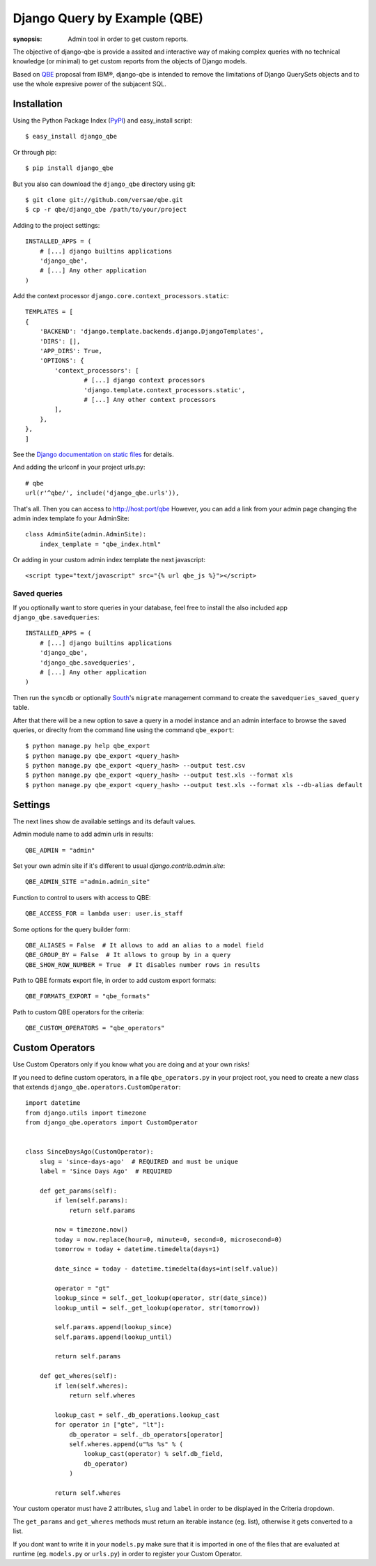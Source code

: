 Django Query by Example (QBE)
=============================

:synopsis: Admin tool in order to get custom reports.

The objective of django-qbe is provide a assited and interactive way of making
complex queries with no technical knowledge (or minimal) to get custom reports
from the objects of Django models.

Based on QBE_ proposal from IBM®, django-qbe is intended to remove the
limitations of Django QuerySets objects and to use the whole expresive power of
the subjacent SQL.


Installation
------------

Using the Python Package Index (PyPI_) and easy_install script::

  $ easy_install django_qbe

Or through pip::

  $ pip install django_qbe

But you also can download the ``django_qbe`` directory using git::

  $ git clone git://github.com/versae/qbe.git
  $ cp -r qbe/django_qbe /path/to/your/project

Adding to the project settings::

  INSTALLED_APPS = (
      # [...] django builtins applications
      'django_qbe',
      # [...] Any other application
  )

Add the context processor ``django.core.context_processors.static``::

    TEMPLATES = [
    {
        'BACKEND': 'django.template.backends.django.DjangoTemplates',
        'DIRS': [],
        'APP_DIRS': True,
        'OPTIONS': {
            'context_processors': [
                    # [...] django context processors
                    'django.template.context_processors.static',
                    # [...] Any other context processors
            ],
        },
    },
    ]

See the `Django documentation on static files`__ for details.

__ staticfiles_

And adding the urlconf in your project urls.py::

    # qbe
    url(r'^qbe/', include('django_qbe.urls')),

That's all. Then you can access to http://host:port/qbe
However, you can add a link from your admin page changing the admin index
template fo your AdminSite::

  class AdminSite(admin.AdminSite):
      index_template = "qbe_index.html"

Or adding in your custom admin index template the next javascript::

  <script type="text/javascript" src="{% url qbe_js %}"></script>

Saved queries
^^^^^^^^^^^^^

If you optionally want to store queries in your database, feel free to
install the also included app ``django_qbe.savedqueries``::

  INSTALLED_APPS = (
      # [...] django builtins applications
      'django_qbe',
      'django_qbe.savedqueries',
      # [...] Any other application
  )

Then run the ``syncdb`` or optionally South_'s ``migrate`` management command
to create the ``savedqueries_saved_query`` table.

After that there will be a new option to save a query in a model instance and
an admin interface to browse the saved queries, or direclty from the command
line using the command ``qbe_export``::

  $ python manage.py help qbe_export
  $ python manage.py qbe_export <query_hash>
  $ python manage.py qbe_export <query_hash> --output test.csv
  $ python manage.py qbe_export <query_hash> --output test.xls --format xls
  $ python manage.py qbe_export <query_hash> --output test.xls --format xls --db-alias default

.. _South: http://south.readthedocs.org/

Settings
--------

The next lines show de available settings and its default values.

Admin module name to add admin urls in results::

  QBE_ADMIN = "admin"

Set your own admin site if it's different to usual *django.contrib.admin.site*::

  QBE_ADMIN_SITE ="admin.admin_site"

Function to control to users with access to QBE::

  QBE_ACCESS_FOR = lambda user: user.is_staff

Some options for the query builder form::

  QBE_ALIASES = False  # It allows to add an alias to a model field
  QBE_GROUP_BY = False  # It allows to group by in a query
  QBE_SHOW_ROW_NUMBER = True  # It disables number rows in results

Path to QBE formats export file, in order to add custom export formats::

  QBE_FORMATS_EXPORT = "qbe_formats"

Path to custom QBE operators for the criteria::

  QBE_CUSTOM_OPERATORS = "qbe_operators"

Custom Operators
--------

Use Custom Operators only if you know what you are doing and at your own risks!

If you need to define custom operators, in a file ``qbe_operators.py`` in your
project root, you need to create a new class that extends
``django_qbe.operators.CustomOperator``::

  import datetime
  from django.utils import timezone
  from django_qbe.operators import CustomOperator


  class SinceDaysAgo(CustomOperator):
      slug = 'since-days-ago'  # REQUIRED and must be unique
      label = 'Since Days Ago'  # REQUIRED

      def get_params(self):
          if len(self.params):
              return self.params

          now = timezone.now()
          today = now.replace(hour=0, minute=0, second=0, microsecond=0)
          tomorrow = today + datetime.timedelta(days=1)

          date_since = today - datetime.timedelta(days=int(self.value))

          operator = "gt"
          lookup_since = self._get_lookup(operator, str(date_since))
          lookup_until = self._get_lookup(operator, str(tomorrow))

          self.params.append(lookup_since)
          self.params.append(lookup_until)

          return self.params

      def get_wheres(self):
          if len(self.wheres):
              return self.wheres

          lookup_cast = self._db_operations.lookup_cast
          for operator in ["gte", "lt"]:
              db_operator = self._db_operators[operator]
              self.wheres.append(u"%s %s" % (
                  lookup_cast(operator) % self.db_field,
                  db_operator)
              )

          return self.wheres

Your custom operator must have 2 attributes, ``slug`` and ``label`` in order
to be displayed in the Criteria dropdown.

The ``get_params`` and ``get_wheres`` methods must return an iterable instance
(eg. list), otherwise it gets converted to a list.

If you dont want to write it in your ``models.py`` make sure that it is
imported in one of the files that are evaluated at runtime (eg. ``models.py``
or ``urls.py``) in order to register your Custom Operator.

.. _QBE: http://www.google.com/url?sa=t&source=web&ct=res&cd=2&ved=0CB4QFjAB&url=http%3A%2F%2Fpages.cs.wisc.edu%2F~dbbook%2FopenAccess%2FthirdEdition%2Fqbe.pdf&ei=_UD5S5WSBYP5-Qb-18i8CA&usg=AFQjCNHMv-Pua285zhWT8DevuZFj2gfYKA&sig2=-sTEDWjJhnTaixh2iJfsAw
.. _PyPI: http://pypi.python.org/pypi/django_qbe/
.. _staticfiles: http://docs.djangoproject.com/en/dev/howto/static-files/

